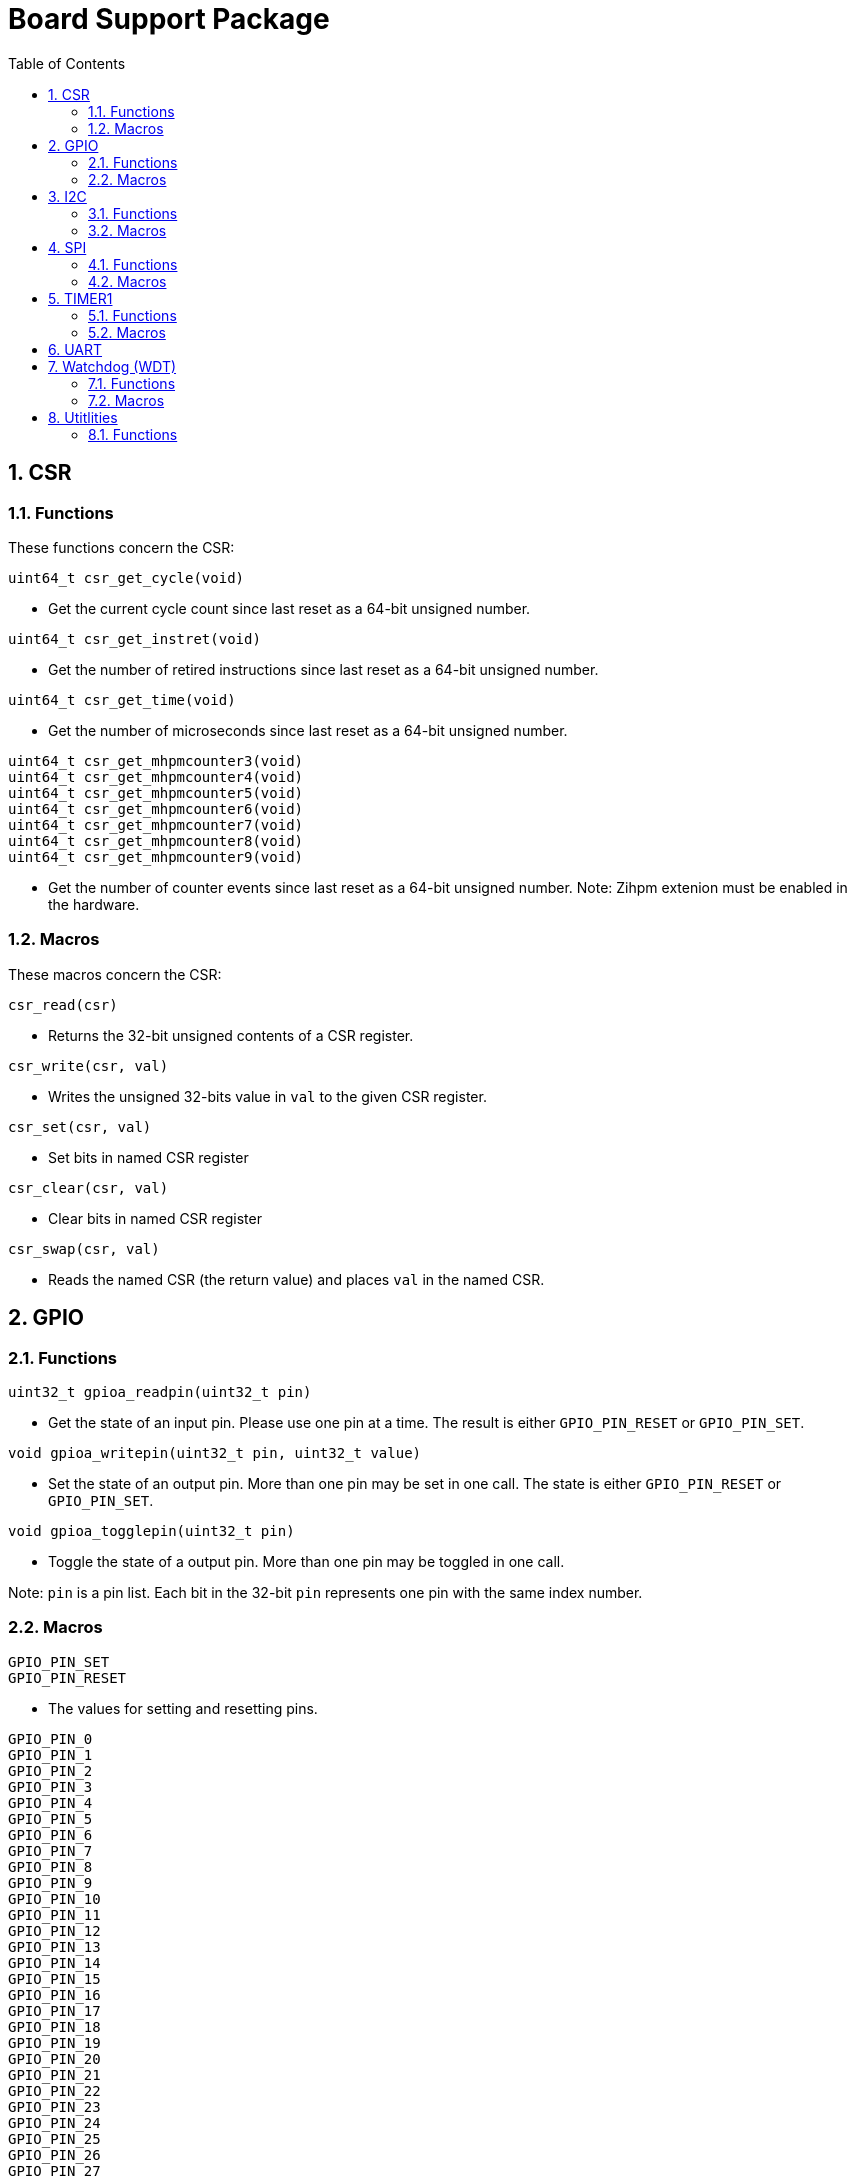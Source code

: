 = Board Support Package
:toc:

:sectnums:

== CSR

=== Functions

These functions concern the CSR:

`uint64_t csr_get_cycle(void)`

* Get the current cycle count since last reset as a 64-bit unsigned number.

`uint64_t csr_get_instret(void)`

* Get the number of retired instructions since last reset as a 64-bit unsigned number.

`uint64_t csr_get_time(void)`

* Get the number of microseconds since last reset as a 64-bit unsigned number.

`uint64_t csr_get_mhpmcounter3(void)` +
`uint64_t csr_get_mhpmcounter4(void)` +
`uint64_t csr_get_mhpmcounter5(void)` +
`uint64_t csr_get_mhpmcounter6(void)` +
`uint64_t csr_get_mhpmcounter7(void)` +
`uint64_t csr_get_mhpmcounter8(void)` +
`uint64_t csr_get_mhpmcounter9(void)`

* Get the number of counter events since last reset as a 64-bit unsigned number. Note: Zihpm extenion must be enabled in the hardware.

=== Macros

These macros concern the CSR:

`csr_read(csr)`

* Returns the 32-bit unsigned contents of a CSR register.

`csr_write(csr, val)`

* Writes the unsigned 32-bits value in `val` to the given CSR register.

`csr_set(csr, val)`

* Set bits in named CSR register

`csr_clear(csr, val)`

* Clear bits in named CSR register

`csr_swap(csr, val)`

* Reads the named CSR (the return value) and places `val` in the named CSR.


== GPIO

=== Functions

`uint32_t gpioa_readpin(uint32_t pin)`

* Get the state of an input pin. Please use one pin at a time. The result is either `GPIO_PIN_RESET` or `GPIO_PIN_SET`.


`void gpioa_writepin(uint32_t pin, uint32_t value)`

* Set the state of an output pin. More than one pin may be set in one call. The state is either `GPIO_PIN_RESET` or `GPIO_PIN_SET`.

`void gpioa_togglepin(uint32_t pin)`

* Toggle the state of a output pin. More than one pin may be toggled in one call.

Note: `pin` is a pin list. Each bit in the 32-bit `pin` represents one pin with the same index number.

=== Macros

`GPIO_PIN_SET` +
`GPIO_PIN_RESET`

* The values for setting and resetting pins.

`GPIO_PIN_0` +
`GPIO_PIN_1` +
`GPIO_PIN_2` +
`GPIO_PIN_3` +
`GPIO_PIN_4` +
`GPIO_PIN_5` +
`GPIO_PIN_6` +
`GPIO_PIN_7` +
`GPIO_PIN_8` +
`GPIO_PIN_9` +
`GPIO_PIN_10` +
`GPIO_PIN_11` +
`GPIO_PIN_12` +
`GPIO_PIN_13` +
`GPIO_PIN_14` +
`GPIO_PIN_15` +
`GPIO_PIN_16` +
`GPIO_PIN_17` +
`GPIO_PIN_18` +
`GPIO_PIN_19` +
`GPIO_PIN_20` +
`GPIO_PIN_21` +
`GPIO_PIN_22` +
`GPIO_PIN_23` +
`GPIO_PIN_24` +
`GPIO_PIN_25` +
`GPIO_PIN_26` +
`GPIO_PIN_27` +
`GPIO_PIN_28` +
`GPIO_PIN_29` +
`GPIO_PIN_30` +
`GPIO_PIN_31` +
`GPIO_PIN_ALL`

* These macros define pins in a pin list. The macros may be OR-ed to make a pin list.

`GPIO_EXTC_EDGE_RISING` +
`GPIO_EXTC_EDGE_FALLING` +
`GPIO_EXTC_EDGE_BOTH`

* Selecting the edge(s) for the external input pin interrupt

`gpioa_set_extc(pinnr, edge)`

* Select pin `pinnr` with edge(s) `edge`. `pinnr` is a 5-bit number between 0 and 31.


== I2C

=== Functions

`void i2c1_init(uint32_t val)` +
`void i2c2_init(uint32_t val)`

* Initialize the I2C1/I2C2 peripherals. `val` is copied one-to-one to the CTRL register.

`uint8_t i2c1_receive_byte(void)` +
`uint8_t i2c2_receive_byte(void)`

* Receive one byte from the I2C1/I2C2 peripherals.

`uint32_t i2c1_receive(uint8_t address, uint8_t *buf, uint32_t len)` +
`uint32_t i2c2_receive(uint8_t address, uint8_t *buf, uint32_t len)`

* Receive `len` bytes from target with address `address` and store the bytes in the buffer pointed by `buf`. A return value of 0 indicates success. Includes START and STOP conditions. Note: `address` must be shifted to the left by one bit.

`uint32_t i2c1_transmit_address(uint8_t address)` +
`uint32_t i2c2_transmit_address(uint8_t address)`

* Transmit an address on the I2C bus, including a START condition. A return value of 0 indicates success (target acknowledged). Note: `address` must be shifted to the left by one bit.

`uint32_t i2c1_transmit_address_only(uint8_t address)` +
`uint32_t i2c2_transmit_address_only(uint8_t address)`

* Transmit an addess on the  I2C bus, including START and STOP conditions. Can be used to detect targets. A return value of 0 indicates success (target acknowledged). Note: `address` must be shifted to the left by one bit.

`uint32_t i2c1_transmit_byte(uint8_t data)` +
`uint32_t i2c2_transmit_byte(uint8_t data)`

* Transmit one byte on the I2C1/I2C2 peripherals. A return value of 0 indicates success (target acknowledged). 

`int32_t i2c1_transmit(uint8_t address, uint8_t *buf, uint32_t len)` +
`int32_t i2c2_transmit(uint8_t address, uint8_t *buf, uint32_t len)`

* Transmit a buffer pointed by `buf` with length `len` to the target with address `address`, including START and STOP conditions. Note: `address` must be shifted to the left by one bit.

=== Macros

`I2C_PRESCALER_FM(A)` +
`I2C_PRESCALER_SM(A)` +

* When used to set CTRL, these macros calculate the (shifted) precaler value for system frequecy `A`.

`I2C_FAST_MODE` +

* When used to set CTRL, this macro selects Fast Mode.

`I2C_STANDARD_MODE` +

* When used to set CTRL, this macro selects Standard Mode.

`I2C_TCIE` +

* When used to set CTRL, this macro set transmit complete interrupt enable.

`I2C_MACK` +

* When used to set CTRL, this macro sets Master Acknowledge.

`I2C_HARDSTOP` +

* When used to set CTRL, this macro generates a STOP condition on the bus *without* any transmission.

`I2C_START` +

* When used to set CTRL, this macro generates a START condition on bus on the next transmission.

`I2C_STOP` +

* When used to set CTRL, this macro generates a STOP condition on bus on the next transmission.

`I2C_BUSY` +

* When used when reading STAT, this macro indicated that the bus is busy.

`I2C_AF` +

* When used when reading STAT, this macro filters the Acknowledge Failed bit.

`I2C_TC` +

* When used when reading STAT, this macro filters the Transmission Complete bit.

`I2C_TRANS` +

* When used when reading STAT, this macro indicates that the device is transmitting.

`I2C_READ` +

* Used to indicate read, when transmitting the address.

`I2C_WRITE`

* Used to indicate write, when transmitting the address.

== SPI

=== Functions

`void spi1_init(uint32_t value)` +
`void spi2_init(uint32_t value)`

* Initialize the SPI device. `value` is copied one-to-one to the CTRL register.

`void spi1_receive(uint8_t *buf, uint32_t len, uint32_t dummy)` +
`void spi2_receive(uint8_t *buf, uint32_t len, uint32_t dummy)`

* Receive `len` bytes of data and store them in a buffer pointed by `buf`, while sending bytes with value `dummy`.

`void spi1_transmit(uint8_t *buf, uint32_t len)` +
`void spi2_transmit(uint8_t *buf, uint32_t len)`

* Transmit `len` bytes of data pointed by `buf`, ignore received data.

`void spi1_transmit_receive(uint8_t *buft, uint8_t *bufr, uint32_t len)` +
`void spi2_transmit_receive(uint8_t *buft, uint8_t *bufr, uint32_t len)`

* Transmit and receive `len` bytes of data, `buft` for transmitting and `bufr` for receiving.

`uint32_t spi1_transfer(uint32_t data)` +
`uint32_t spi2_transfer(uint32_t data)`

* Transmit a datum `data`, which may be any supported size and return the received datum.

`__attribute__((weak)) void spi1_csenable(void)` +
`__attribute__((weak)) void spi2_csenable(void)`


* Weak placeholders for activating the Chip Select signals. The user must override these functions with own functions. These weak functions do nothing.

`__attribute__((weak)) void spi1_csdisable(void)` +
`__attribute__((weak)) void spi2_csdisable(void)`

* Weak placeholders for disabling the Chip Select signals. The user must override these functions with own functions. These weak functions do nothing.

=== Macros

`SPI_MODE0` +
`SPI_MODE1` +
`SPI_MODE2` +
`SPI_MODE3`

* When used to set CTRL, these macros selects the clocking mode.

`SPI_SIZE8` +
`SPI_SIZE16` +
`SPI_SIZE24` +
`SPI_SIZE32`

* When used to set CTRL, these macros selects the transmission size.

`SPI_PRESCALER0` +
`SPI_PRESCALER1` +
`SPI_PRESCALER2` +
`SPI_PRESCALER3` +
`SPI_PRESCALER4` +
`SPI_PRESCALER5` +
`SPI_PRESCALER6` +
`SPI_PRESCALER7`

* When used to set CTRL, these macros select the prescaler ($2^{number+1}$)

`SPI_TCIE`

* When used to set CTRL, this macro enables interrupt generation.

`SPI_TC`

* When reading STAT, this macro filters the tranmission complete bit.


== TIMER1

=== Functions


`void inline timer1_enable(void)`

* Enable TIMER1.

`void inline timer1_disable(void)`

* Disable TIMER1.

`uint32_t inline timer1_getcounter(void)`

* Get the current TIMER1 counter value as a unsigned 32-bit number.

`void inline timer1_setcounter(uint32_t cntr)`

* Set the TIMER1 counter value to the unsigned 32-bit number `cntr`.

`void inline timer1_setcompare(uint32_t cmpt)`

* Set TIMER1 compare T register (CMPT) to the unsigned 32-bit number `cmpt`.

`void inline timer1_enable_interrupt(void)`

* Enable TIMER1 interrupt.

`void inline timer1_disable_interrupt(void)`

* Disable TIMER1 interrupt.

`void inline timer1_clear_interrupt(void)`

* Clear TIMER1 overflow flags, this clears a pending interrupt.

=== Macros

`TIMER1_EN`

* When setting CTRL, this macro enables the timer.

`TIMER1_TCIE`

* When setting CTRL, this macro selects Interrupt Enable.

`TIMER1_TC`

* When reading STAT, this macro indicates Timer Complete (overflow)

== UART

`void uart1_init(uint32_t baudrate, uint32_t ctrl)`

* Initialize UART1. `baudrate` is the baud rate in bits per second. `ctrl` is copied to the CTRL register.

`void uart1_putc(int ch)`

* Write one character via UART1.

`void uart1_puts(char *s)`

* Write a null-terminated string via UART1.

`int uart1_getc(void)`

* Read one character via UART1. This is a blocking function.

`int uart1_gets(char buffer[], int size)`

* Read at most `size` minus 1 characters from UART1 into `buffer`, and null-terminate buffer. Returns the number of characters received. Simple line-editing is supported: backspace and delete are supported. Return/enter terminates reading characters. Return/enter is not part of the returned buffer. This is a blocking function.

`int uart1_printf(const char *format, ...)`

* Print formatted string via UART1, at most 255 characters. Parameters are the same as `printf`. Returns the number of printed characters. Note: to print floating point numbers, supply the linker with `-u _printf_float`. Note: `long long` integers (a.k.a 64-bit) are not supported due to lack of the `nano` library.

`void uart1_printlonglong(int64_t v)`

* Print a signed long long integer (a.k.a. `int64_t`) via UART1.

`void uart1_printulonglong(uint64_t v)`

* Print an unsigned long long integer (a.k.a. `uint64_t`) via UART1.

`int uart1_hasreceived(void)`

* Returns != 0 if a character has been received but not yet read via UART1.


== Watchdog (WDT)

=== Functions

`void wdt_init(uint32_t val)`

* Initialize the watchdog. `val` is copied to the CTRL register.

`void wdt_reset(void)`

* Reset the watchdog.

`void wdt_start(void)`

* Start the watchdog.

`void wdt_stop(void)`

* Stop the watchdog.

=== Macros

`WDT_EN`

* When writing CTRL, this macro enables counting of the watchdog.

`WDT_NMI`

* When writing CTRL, this macro selects generating an NMI when the watchdog times out. If not set, a watchog timeout triggers a system wide reset.

`WDT_LOCK`

* When writing CTRL, this macro inhibits further manipulation of the watchdog. If this bit is set in CTRL, any further writes to CTRL triggers an NMI or a system wide reset.

`WDT_PRESCALER(A)`

* This macro calculates the (shifted) watchdog counter reset value. The value is a 24-bit unsigned number.

`WDT_PASSWORD`

* This macro expand to the watchdog password.


== Utitlities

=== Functions

`void delayms(uint32_t delay)`

* Create a delay for `delay` milli seconds.

`uint32_t gethex(int n)`

* Get the value of an `n`-character hexadecimal number from UART1. This is a blocking function.

`uint32_t parsehex(char *s, char **ppchar)`

* Parse a hexadecimal number from a null-terminated string. If `ppchar` is not NULL, then `ppchar` contains the address of a pointer, that will point to the first character after the hexadecimal number in the string.

`void printdec(int32_t v)`

* Print a signed 32-bit number via UART1.

`void printhex(uint32_t v, int n)`

* Print an `n`-digit hexadecimal number via UART1.

`void printhwversion(void)`

* Print the hardware version of the processor via UART1.

`void printlogo(void)`

* Print the THUAS RV32 logo via UART1.


More to be added.

